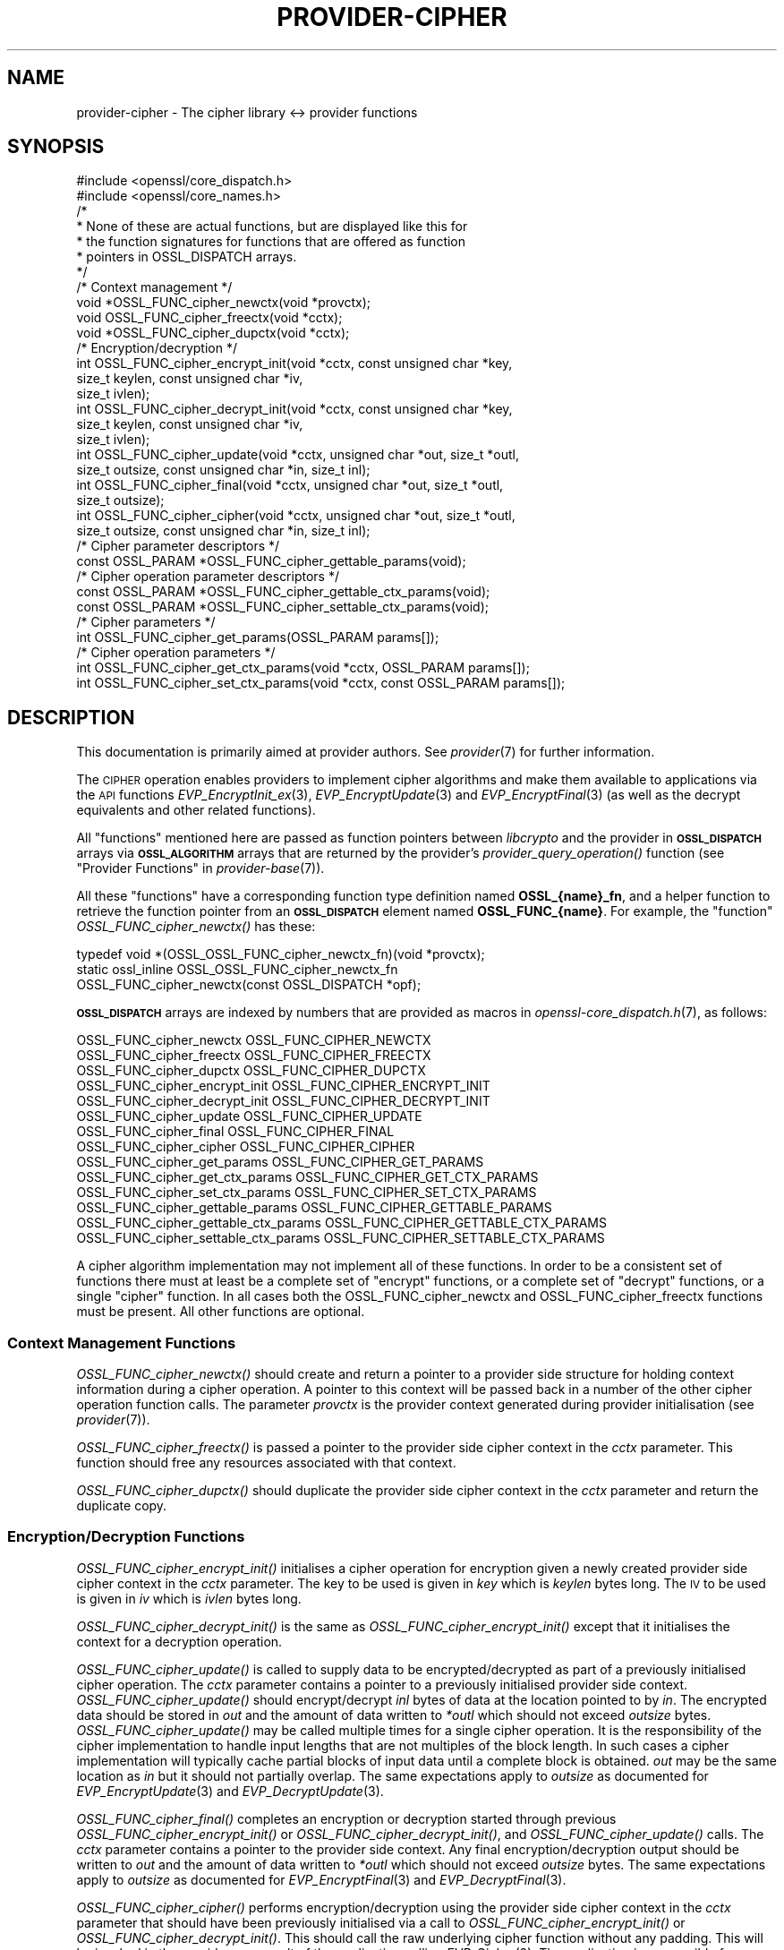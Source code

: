 .\" Automatically generated by Pod::Man 4.09 (Pod::Simple 3.35)
.\"
.\" Standard preamble:
.\" ========================================================================
.de Sp \" Vertical space (when we can't use .PP)
.if t .sp .5v
.if n .sp
..
.de Vb \" Begin verbatim text
.ft CW
.nf
.ne \\$1
..
.de Ve \" End verbatim text
.ft R
.fi
..
.\" Set up some character translations and predefined strings.  \*(-- will
.\" give an unbreakable dash, \*(PI will give pi, \*(L" will give a left
.\" double quote, and \*(R" will give a right double quote.  \*(C+ will
.\" give a nicer C++.  Capital omega is used to do unbreakable dashes and
.\" therefore won't be available.  \*(C` and \*(C' expand to `' in nroff,
.\" nothing in troff, for use with C<>.
.tr \(*W-
.ds C+ C\v'-.1v'\h'-1p'\s-2+\h'-1p'+\s0\v'.1v'\h'-1p'
.ie n \{\
.    ds -- \(*W-
.    ds PI pi
.    if (\n(.H=4u)&(1m=24u) .ds -- \(*W\h'-12u'\(*W\h'-12u'-\" diablo 10 pitch
.    if (\n(.H=4u)&(1m=20u) .ds -- \(*W\h'-12u'\(*W\h'-8u'-\"  diablo 12 pitch
.    ds L" ""
.    ds R" ""
.    ds C` ""
.    ds C' ""
'br\}
.el\{\
.    ds -- \|\(em\|
.    ds PI \(*p
.    ds L" ``
.    ds R" ''
.    ds C`
.    ds C'
'br\}
.\"
.\" Escape single quotes in literal strings from groff's Unicode transform.
.ie \n(.g .ds Aq \(aq
.el       .ds Aq '
.\"
.\" If the F register is >0, we'll generate index entries on stderr for
.\" titles (.TH), headers (.SH), subsections (.SS), items (.Ip), and index
.\" entries marked with X<> in POD.  Of course, you'll have to process the
.\" output yourself in some meaningful fashion.
.\"
.\" Avoid warning from groff about undefined register 'F'.
.de IX
..
.if !\nF .nr F 0
.if \nF>0 \{\
.    de IX
.    tm Index:\\$1\t\\n%\t"\\$2"
..
.    if !\nF==2 \{\
.        nr % 0
.        nr F 2
.    \}
.\}
.\"
.\" Accent mark definitions (@(#)ms.acc 1.5 88/02/08 SMI; from UCB 4.2).
.\" Fear.  Run.  Save yourself.  No user-serviceable parts.
.    \" fudge factors for nroff and troff
.if n \{\
.    ds #H 0
.    ds #V .8m
.    ds #F .3m
.    ds #[ \f1
.    ds #] \fP
.\}
.if t \{\
.    ds #H ((1u-(\\\\n(.fu%2u))*.13m)
.    ds #V .6m
.    ds #F 0
.    ds #[ \&
.    ds #] \&
.\}
.    \" simple accents for nroff and troff
.if n \{\
.    ds ' \&
.    ds ` \&
.    ds ^ \&
.    ds , \&
.    ds ~ ~
.    ds /
.\}
.if t \{\
.    ds ' \\k:\h'-(\\n(.wu*8/10-\*(#H)'\'\h"|\\n:u"
.    ds ` \\k:\h'-(\\n(.wu*8/10-\*(#H)'\`\h'|\\n:u'
.    ds ^ \\k:\h'-(\\n(.wu*10/11-\*(#H)'^\h'|\\n:u'
.    ds , \\k:\h'-(\\n(.wu*8/10)',\h'|\\n:u'
.    ds ~ \\k:\h'-(\\n(.wu-\*(#H-.1m)'~\h'|\\n:u'
.    ds / \\k:\h'-(\\n(.wu*8/10-\*(#H)'\z\(sl\h'|\\n:u'
.\}
.    \" troff and (daisy-wheel) nroff accents
.ds : \\k:\h'-(\\n(.wu*8/10-\*(#H+.1m+\*(#F)'\v'-\*(#V'\z.\h'.2m+\*(#F'.\h'|\\n:u'\v'\*(#V'
.ds 8 \h'\*(#H'\(*b\h'-\*(#H'
.ds o \\k:\h'-(\\n(.wu+\w'\(de'u-\*(#H)/2u'\v'-.3n'\*(#[\z\(de\v'.3n'\h'|\\n:u'\*(#]
.ds d- \h'\*(#H'\(pd\h'-\w'~'u'\v'-.25m'\f2\(hy\fP\v'.25m'\h'-\*(#H'
.ds D- D\\k:\h'-\w'D'u'\v'-.11m'\z\(hy\v'.11m'\h'|\\n:u'
.ds th \*(#[\v'.3m'\s+1I\s-1\v'-.3m'\h'-(\w'I'u*2/3)'\s-1o\s+1\*(#]
.ds Th \*(#[\s+2I\s-2\h'-\w'I'u*3/5'\v'-.3m'o\v'.3m'\*(#]
.ds ae a\h'-(\w'a'u*4/10)'e
.ds Ae A\h'-(\w'A'u*4/10)'E
.    \" corrections for vroff
.if v .ds ~ \\k:\h'-(\\n(.wu*9/10-\*(#H)'\s-2\u~\d\s+2\h'|\\n:u'
.if v .ds ^ \\k:\h'-(\\n(.wu*10/11-\*(#H)'\v'-.4m'^\v'.4m'\h'|\\n:u'
.    \" for low resolution devices (crt and lpr)
.if \n(.H>23 .if \n(.V>19 \
\{\
.    ds : e
.    ds 8 ss
.    ds o a
.    ds d- d\h'-1'\(ga
.    ds D- D\h'-1'\(hy
.    ds th \o'bp'
.    ds Th \o'LP'
.    ds ae ae
.    ds Ae AE
.\}
.rm #[ #] #H #V #F C
.\" ========================================================================
.\"
.IX Title "PROVIDER-CIPHER 7"
.TH PROVIDER-CIPHER 7 "2020-07-27" "3.0.0-alpha6-dev" "OpenSSL"
.\" For nroff, turn off justification.  Always turn off hyphenation; it makes
.\" way too many mistakes in technical documents.
.if n .ad l
.nh
.SH "NAME"
provider\-cipher \- The cipher library <\-> provider functions
.SH "SYNOPSIS"
.IX Header "SYNOPSIS"
.Vb 2
\& #include <openssl/core_dispatch.h>
\& #include <openssl/core_names.h>
\&
\& /*
\&  * None of these are actual functions, but are displayed like this for
\&  * the function signatures for functions that are offered as function
\&  * pointers in OSSL_DISPATCH arrays.
\&  */
\&
\& /* Context management */
\& void *OSSL_FUNC_cipher_newctx(void *provctx);
\& void OSSL_FUNC_cipher_freectx(void *cctx);
\& void *OSSL_FUNC_cipher_dupctx(void *cctx);
\&
\& /* Encryption/decryption */
\& int OSSL_FUNC_cipher_encrypt_init(void *cctx, const unsigned char *key,
\&                                   size_t keylen, const unsigned char *iv,
\&                                   size_t ivlen);
\& int OSSL_FUNC_cipher_decrypt_init(void *cctx, const unsigned char *key,
\&                                   size_t keylen, const unsigned char *iv,
\&                                   size_t ivlen);
\& int OSSL_FUNC_cipher_update(void *cctx, unsigned char *out, size_t *outl,
\&                             size_t outsize, const unsigned char *in, size_t inl);
\& int OSSL_FUNC_cipher_final(void *cctx, unsigned char *out, size_t *outl,
\&                            size_t outsize);
\& int OSSL_FUNC_cipher_cipher(void *cctx, unsigned char *out, size_t *outl,
\&                             size_t outsize, const unsigned char *in, size_t inl);
\&
\& /* Cipher parameter descriptors */
\& const OSSL_PARAM *OSSL_FUNC_cipher_gettable_params(void);
\&
\& /* Cipher operation parameter descriptors */
\& const OSSL_PARAM *OSSL_FUNC_cipher_gettable_ctx_params(void);
\& const OSSL_PARAM *OSSL_FUNC_cipher_settable_ctx_params(void);
\&
\& /* Cipher parameters */
\& int OSSL_FUNC_cipher_get_params(OSSL_PARAM params[]);
\&
\& /* Cipher operation parameters */
\& int OSSL_FUNC_cipher_get_ctx_params(void *cctx, OSSL_PARAM params[]);
\& int OSSL_FUNC_cipher_set_ctx_params(void *cctx, const OSSL_PARAM params[]);
.Ve
.SH "DESCRIPTION"
.IX Header "DESCRIPTION"
This documentation is primarily aimed at provider authors. See \fIprovider\fR\|(7)
for further information.
.PP
The \s-1CIPHER\s0 operation enables providers to implement cipher algorithms and make
them available to applications via the \s-1API\s0 functions \fIEVP_EncryptInit_ex\fR\|(3),
\&\fIEVP_EncryptUpdate\fR\|(3) and \fIEVP_EncryptFinal\fR\|(3) (as well as the decrypt
equivalents and other related functions).
.PP
All \*(L"functions\*(R" mentioned here are passed as function pointers between
\&\fIlibcrypto\fR and the provider in \fB\s-1OSSL_DISPATCH\s0\fR arrays via
\&\fB\s-1OSSL_ALGORITHM\s0\fR arrays that are returned by the provider's
\&\fIprovider_query_operation()\fR function
(see \*(L"Provider Functions\*(R" in \fIprovider\-base\fR\|(7)).
.PP
All these \*(L"functions\*(R" have a corresponding function type definition
named \fBOSSL_{name}_fn\fR, and a helper function to retrieve the
function pointer from an \fB\s-1OSSL_DISPATCH\s0\fR element named
\&\fBOSSL_FUNC_{name}\fR.
For example, the \*(L"function\*(R" \fIOSSL_FUNC_cipher_newctx()\fR has these:
.PP
.Vb 3
\& typedef void *(OSSL_OSSL_FUNC_cipher_newctx_fn)(void *provctx);
\& static ossl_inline OSSL_OSSL_FUNC_cipher_newctx_fn
\&     OSSL_FUNC_cipher_newctx(const OSSL_DISPATCH *opf);
.Ve
.PP
\&\fB\s-1OSSL_DISPATCH\s0\fR arrays are indexed by numbers that are provided as
macros in \fIopenssl\-core_dispatch.h\fR\|(7), as follows:
.PP
.Vb 3
\& OSSL_FUNC_cipher_newctx               OSSL_FUNC_CIPHER_NEWCTX
\& OSSL_FUNC_cipher_freectx              OSSL_FUNC_CIPHER_FREECTX
\& OSSL_FUNC_cipher_dupctx               OSSL_FUNC_CIPHER_DUPCTX
\&
\& OSSL_FUNC_cipher_encrypt_init         OSSL_FUNC_CIPHER_ENCRYPT_INIT
\& OSSL_FUNC_cipher_decrypt_init         OSSL_FUNC_CIPHER_DECRYPT_INIT
\& OSSL_FUNC_cipher_update               OSSL_FUNC_CIPHER_UPDATE
\& OSSL_FUNC_cipher_final                OSSL_FUNC_CIPHER_FINAL
\& OSSL_FUNC_cipher_cipher               OSSL_FUNC_CIPHER_CIPHER
\&
\& OSSL_FUNC_cipher_get_params           OSSL_FUNC_CIPHER_GET_PARAMS
\& OSSL_FUNC_cipher_get_ctx_params       OSSL_FUNC_CIPHER_GET_CTX_PARAMS
\& OSSL_FUNC_cipher_set_ctx_params       OSSL_FUNC_CIPHER_SET_CTX_PARAMS
\&
\& OSSL_FUNC_cipher_gettable_params      OSSL_FUNC_CIPHER_GETTABLE_PARAMS
\& OSSL_FUNC_cipher_gettable_ctx_params  OSSL_FUNC_CIPHER_GETTABLE_CTX_PARAMS
\& OSSL_FUNC_cipher_settable_ctx_params  OSSL_FUNC_CIPHER_SETTABLE_CTX_PARAMS
.Ve
.PP
A cipher algorithm implementation may not implement all of these functions.
In order to be a consistent set of functions there must at least be a complete
set of \*(L"encrypt\*(R" functions, or a complete set of \*(L"decrypt\*(R" functions, or a
single \*(L"cipher\*(R" function.
In all cases both the OSSL_FUNC_cipher_newctx and OSSL_FUNC_cipher_freectx functions must be
present.
All other functions are optional.
.SS "Context Management Functions"
.IX Subsection "Context Management Functions"
\&\fIOSSL_FUNC_cipher_newctx()\fR should create and return a pointer to a provider side
structure for holding context information during a cipher operation.
A pointer to this context will be passed back in a number of the other cipher
operation function calls.
The parameter \fIprovctx\fR is the provider context generated during provider
initialisation (see \fIprovider\fR\|(7)).
.PP
\&\fIOSSL_FUNC_cipher_freectx()\fR is passed a pointer to the provider side cipher context in
the \fIcctx\fR parameter.
This function should free any resources associated with that context.
.PP
\&\fIOSSL_FUNC_cipher_dupctx()\fR should duplicate the provider side cipher context in the
\&\fIcctx\fR parameter and return the duplicate copy.
.SS "Encryption/Decryption Functions"
.IX Subsection "Encryption/Decryption Functions"
\&\fIOSSL_FUNC_cipher_encrypt_init()\fR initialises a cipher operation for encryption given a
newly created provider side cipher context in the \fIcctx\fR parameter.
The key to be used is given in \fIkey\fR which is \fIkeylen\fR bytes long.
The \s-1IV\s0 to be used is given in \fIiv\fR which is \fIivlen\fR bytes long.
.PP
\&\fIOSSL_FUNC_cipher_decrypt_init()\fR is the same as \fIOSSL_FUNC_cipher_encrypt_init()\fR except that it
initialises the context for a decryption operation.
.PP
\&\fIOSSL_FUNC_cipher_update()\fR is called to supply data to be encrypted/decrypted as part of
a previously initialised cipher operation.
The \fIcctx\fR parameter contains a pointer to a previously initialised provider
side context.
\&\fIOSSL_FUNC_cipher_update()\fR should encrypt/decrypt \fIinl\fR bytes of data at the location
pointed to by \fIin\fR.
The encrypted data should be stored in \fIout\fR and the amount of data written to
\&\fI*outl\fR which should not exceed \fIoutsize\fR bytes.
\&\fIOSSL_FUNC_cipher_update()\fR may be called multiple times for a single cipher operation.
It is the responsibility of the cipher implementation to handle input lengths
that are not multiples of the block length.
In such cases a cipher implementation will typically cache partial blocks of
input data until a complete block is obtained.
\&\fIout\fR may be the same location as \fIin\fR but it should not partially overlap.
The same expectations apply to \fIoutsize\fR as documented for
\&\fIEVP_EncryptUpdate\fR\|(3) and \fIEVP_DecryptUpdate\fR\|(3).
.PP
\&\fIOSSL_FUNC_cipher_final()\fR completes an encryption or decryption started through previous
\&\fIOSSL_FUNC_cipher_encrypt_init()\fR or \fIOSSL_FUNC_cipher_decrypt_init()\fR, and \fIOSSL_FUNC_cipher_update()\fR
calls.
The \fIcctx\fR parameter contains a pointer to the provider side context.
Any final encryption/decryption output should be written to \fIout\fR and the
amount of data written to \fI*outl\fR which should not exceed \fIoutsize\fR bytes.
The same expectations apply to \fIoutsize\fR as documented for
\&\fIEVP_EncryptFinal\fR\|(3) and \fIEVP_DecryptFinal\fR\|(3).
.PP
\&\fIOSSL_FUNC_cipher_cipher()\fR performs encryption/decryption using the provider side cipher
context in the \fIcctx\fR parameter that should have been previously initialised via
a call to \fIOSSL_FUNC_cipher_encrypt_init()\fR or \fIOSSL_FUNC_cipher_decrypt_init()\fR.
This should call the raw underlying cipher function without any padding.
This will be invoked in the provider as a result of the application calling
\&\fIEVP_Cipher\fR\|(3).
The application is responsible for ensuring that the input is a multiple of the
block length.
The data to be encrypted/decrypted will be in \fIin\fR, and it will be \fIinl\fR bytes
in length.
The output from the encryption/decryption should be stored in \fIout\fR and the
amount of data stored should be put in \fI*outl\fR which should be no more than
\&\fIoutsize\fR bytes.
.SS "Cipher Parameters"
.IX Subsection "Cipher Parameters"
See \s-1\fIOSSL_PARAM\s0\fR\|(3) for further details on the parameters structure used by
these functions.
.PP
\&\fIOSSL_FUNC_cipher_get_params()\fR gets details of the algorithm implementation
and stores them in \fIparams\fR.
.PP
\&\fIOSSL_FUNC_cipher_set_ctx_params()\fR sets cipher operation parameters for the
provider side cipher context \fIcctx\fR to \fIparams\fR.
Any parameter settings are additional to any that were previously set.
.PP
\&\fIOSSL_FUNC_cipher_get_ctx_params()\fR gets cipher operation details details from
the given provider side cipher context \fIcctx\fR and stores them in \fIparams\fR.
.PP
\&\fIOSSL_FUNC_cipher_gettable_params()\fR, \fIOSSL_FUNC_cipher_gettable_ctx_params()\fR, and
\&\fIOSSL_FUNC_cipher_settable_ctx_params()\fR all return constant \fB\s-1OSSL_PARAM\s0\fR arrays
as descriptors of the parameters that \fIOSSL_FUNC_cipher_get_params()\fR,
\&\fIOSSL_FUNC_cipher_get_ctx_params()\fR, and \fIOSSL_FUNC_cipher_set_ctx_params()\fR can handle,
respectively.
.PP
Parameters currently recognised by built-in ciphers are as follows. Not all
parameters are relevant to, or are understood by all ciphers:
.ie n .IP """padding"" (\fB\s-1OSSL_CIPHER_PARAM_PADDING\s0\fR) <unsigned integer>" 4
.el .IP "``padding'' (\fB\s-1OSSL_CIPHER_PARAM_PADDING\s0\fR) <unsigned integer>" 4
.IX Item "padding (OSSL_CIPHER_PARAM_PADDING) <unsigned integer>"
Sets the padding mode for the associated cipher ctx.
Setting a value of 1 will turn padding on.
Setting a value of 0 will turn padding off.
.ie n .IP """mode"" (\fB\s-1OSSL_CIPHER_PARAM_MODE\s0\fR) <unsigned integer>" 4
.el .IP "``mode'' (\fB\s-1OSSL_CIPHER_PARAM_MODE\s0\fR) <unsigned integer>" 4
.IX Item "mode (OSSL_CIPHER_PARAM_MODE) <unsigned integer>"
Gets the mode for the associated cipher algorithm.
See \fIEVP_CIPHER_mode\fR\|(3) for a list of valid modes.
.ie n .IP """blocksize"" (\fB\s-1OSSL_CIPHER_PARAM_BLOCK_SIZE\s0\fR) <unsigned integer>" 4
.el .IP "``blocksize'' (\fB\s-1OSSL_CIPHER_PARAM_BLOCK_SIZE\s0\fR) <unsigned integer>" 4
.IX Item "blocksize (OSSL_CIPHER_PARAM_BLOCK_SIZE) <unsigned integer>"
Gets the block size for the associated cipher algorithm.
The block size should be 1 for stream ciphers.
Note that the block size for a cipher may be different to the block size for
the underlying encryption/decryption primitive.
For example \s-1AES\s0 in \s-1CTR\s0 mode has a block size of 1 (because it operates like a
stream cipher), even though \s-1AES\s0 has a block size of 16.
The length of the \*(L"blocksize\*(R" parameter should not exceed that of a \fBsize_t\fR.
.ie n .IP """flags"" (\fB\s-1OSSL_CIPHER_PARAM_FLAGS\s0\fR) <unsigned integer>" 4
.el .IP "``flags'' (\fB\s-1OSSL_CIPHER_PARAM_FLAGS\s0\fR) <unsigned integer>" 4
.IX Item "flags (OSSL_CIPHER_PARAM_FLAGS) <unsigned integer>"
Gets any flags for the associated cipher algorithm.
See \fIEVP_CIPHER_meth_set_flags\fR\|(3) for a list of currently defined cipher
flags.
The length of the \*(L"flags\*(R" parameter should equal that of an
\&\fBunsigned long int\fR.
.ie n .IP """keylen"" (\fB\s-1OSSL_CIPHER_PARAM_KEYLEN\s0\fR) <unsigned integer>" 4
.el .IP "``keylen'' (\fB\s-1OSSL_CIPHER_PARAM_KEYLEN\s0\fR) <unsigned integer>" 4
.IX Item "keylen (OSSL_CIPHER_PARAM_KEYLEN) <unsigned integer>"
Gets the key length for the associated cipher algorithm.
This can also be used to get or set the key length for the associated cipher
ctx.
The length of the \*(L"keylen\*(R" parameter should not exceed that of a \fBsize_t\fR.
.ie n .IP """ivlen"" (\fB\s-1OSSL_CIPHER_PARAM_IVLEN\s0\fR) <unsigned integer>" 4
.el .IP "``ivlen'' (\fB\s-1OSSL_CIPHER_PARAM_IVLEN\s0\fR) <unsigned integer>" 4
.IX Item "ivlen (OSSL_CIPHER_PARAM_IVLEN) <unsigned integer>"
Gets the \s-1IV\s0 length for the associated cipher algorithm.
The length of the \*(L"ivlen\*(R" parameter should not exceed that of a \fBsize_t\fR.
.ie n .IP """iv"" (\fB\s-1OSSL_CIPHER_PARAM_IV\s0\fR) <octet string \s-1OR\s0 octet ptr>" 4
.el .IP "``iv'' (\fB\s-1OSSL_CIPHER_PARAM_IV\s0\fR) <octet string \s-1OR\s0 octet ptr>" 4
.IX Item "iv (OSSL_CIPHER_PARAM_IV) <octet string OR octet ptr>"
Gets the \s-1IV\s0 for the associated cipher ctx.
.ie n .IP """num"" (\fB\s-1OSSL_CIPHER_PARAM_NUM\s0\fR) <unsigned integer>" 4
.el .IP "``num'' (\fB\s-1OSSL_CIPHER_PARAM_NUM\s0\fR) <unsigned integer>" 4
.IX Item "num (OSSL_CIPHER_PARAM_NUM) <unsigned integer>"
Gets or sets the cipher specific \*(L"num\*(R" parameter for the associated cipher ctx.
Built-in ciphers typically use this to track how much of the current underlying
block has been \*(L"used\*(R" already.
.ie n .IP """tag"" (\fB\s-1OSSL_CIPHER_PARAM_AEAD_TAG\s0\fR) <octet string>" 4
.el .IP "``tag'' (\fB\s-1OSSL_CIPHER_PARAM_AEAD_TAG\s0\fR) <octet string>" 4
.IX Item "tag (OSSL_CIPHER_PARAM_AEAD_TAG) <octet string>"
Gets or sets the \s-1AEAD\s0 tag for the associated cipher ctx.
See \*(L"\s-1AEAD\s0 Interface\*(R" in \fIEVP_EncryptInit\fR\|(3).
.ie n .IP """taglen"" (\fB\s-1OSSL_CIPHER_PARAM_AEAD_TAGLEN\s0\fR) <unsigned integer>" 4
.el .IP "``taglen'' (\fB\s-1OSSL_CIPHER_PARAM_AEAD_TAGLEN\s0\fR) <unsigned integer>" 4
.IX Item "taglen (OSSL_CIPHER_PARAM_AEAD_TAGLEN) <unsigned integer>"
Gets the tag length to be used for an \s-1AEAD\s0 cipher for the associated cipher ctx.
It returns a default value if it has not been set.
The length of the \*(L"taglen\*(R" parameter should not exceed that of a \fBsize_t\fR.
.ie n .IP """tlsaad"" (\fB\s-1OSSL_CIPHER_PARAM_AEAD_TLS1_AAD\s0\fR) <octet string>" 4
.el .IP "``tlsaad'' (\fB\s-1OSSL_CIPHER_PARAM_AEAD_TLS1_AAD\s0\fR) <octet string>" 4
.IX Item "tlsaad (OSSL_CIPHER_PARAM_AEAD_TLS1_AAD) <octet string>"
Sets TLSv1.2 \s-1AAD\s0 information for the associated cipher ctx.
TLSv1.2 \s-1AAD\s0 information is always 13 bytes in length and is as defined for the
\&\*(L"additional_data\*(R" field described in section 6.2.3.3 of \s-1RFC5246.\s0
.ie n .IP """tlsaadpad"" (\fB\s-1OSSL_CIPHER_PARAM_AEAD_TLS1_AAD_PAD\s0\fR) <unsigned integer>" 4
.el .IP "``tlsaadpad'' (\fB\s-1OSSL_CIPHER_PARAM_AEAD_TLS1_AAD_PAD\s0\fR) <unsigned integer>" 4
.IX Item "tlsaadpad (OSSL_CIPHER_PARAM_AEAD_TLS1_AAD_PAD) <unsigned integer>"
Gets the length of the tag that will be added to a \s-1TLS\s0 record for the \s-1AEAD\s0
tag for the associated cipher ctx.
The length of the \*(L"tlsaadpad\*(R" parameter should not exceed that of a \fBsize_t\fR.
.ie n .IP """tlsivfixed"" (\fB\s-1OSSL_CIPHER_PARAM_AEAD_TLS1_IV_FIXED\s0\fR) <octet string>" 4
.el .IP "``tlsivfixed'' (\fB\s-1OSSL_CIPHER_PARAM_AEAD_TLS1_IV_FIXED\s0\fR) <octet string>" 4
.IX Item "tlsivfixed (OSSL_CIPHER_PARAM_AEAD_TLS1_IV_FIXED) <octet string>"
Sets the fixed portion of an \s-1IV\s0 for an \s-1AEAD\s0 cipher used in a \s-1TLS\s0 record
encryption/ decryption for the associated cipher ctx.
\&\s-1TLS\s0 record encryption/decryption always occurs \*(L"in place\*(R" so that the input and
output buffers are always the same memory location.
\&\s-1AEAD\s0 IVs in TLSv1.2 consist of an implicit \*(L"fixed\*(R" part and an explicit part
that varies with every record.
Setting a \s-1TLS\s0 fixed \s-1IV\s0 changes a cipher to encrypt/decrypt \s-1TLS\s0 records.
\&\s-1TLS\s0 records are encrypted/decrypted using a single OSSL_FUNC_cipher_cipher call per
record.
For a record decryption the first bytes of the input buffer will be the explicit
part of the \s-1IV\s0 and the final bytes of the input buffer will be the \s-1AEAD\s0 tag.
The length of the explicit part of the \s-1IV\s0 and the tag length will depend on the
cipher in use and will be defined in the \s-1RFC\s0 for the relevant ciphersuite.
In order to allow for \*(L"in place\*(R" decryption the plaintext output should be
written to the same location in the output buffer that the ciphertext payload
was read from, i.e. immediately after the explicit \s-1IV.\s0
.Sp
When encrypting a record the first bytes of the input buffer will be empty to
allow space for the explicit \s-1IV,\s0 as will the final bytes where the tag will
be written.
The length of the input buffer will include the length of the explicit \s-1IV,\s0 the
payload, and the tag bytes.
The cipher implementation should generate the explicit \s-1IV\s0 and write it to the
beginning of the output buffer, do \*(L"in place\*(R" encryption of the payload and
write that to the output buffer, and finally add the tag onto the end of the
output buffer.
.Sp
Whether encrypting or decrypting the value written to \fI*outl\fR in the
OSSL_FUNC_cipher_cipher call should be the length of the payload excluding the explicit
\&\s-1IV\s0 length and the tag length.
.ie n .IP """ivlen"" (\fB\s-1OSSL_CIPHER_PARAM_AEAD_IVLEN\s0\fR) <unsigned integer>" 4
.el .IP "``ivlen'' (\fB\s-1OSSL_CIPHER_PARAM_AEAD_IVLEN\s0\fR) <unsigned integer>" 4
.IX Item "ivlen (OSSL_CIPHER_PARAM_AEAD_IVLEN) <unsigned integer>"
Sets the \s-1IV\s0 length to be used for an \s-1AEAD\s0 cipher for the associated cipher ctx.
The length of the \*(L"ivlen\*(R" parameter should not exceed that of a \fBsize_t\fR.
.ie n .IP """mackey"" (\fB\s-1OSSL_CIPHER_PARAM_AEAD_MAC_KEY\s0\fR) <octet string>" 4
.el .IP "``mackey'' (\fB\s-1OSSL_CIPHER_PARAM_AEAD_MAC_KEY\s0\fR) <octet string>" 4
.IX Item "mackey (OSSL_CIPHER_PARAM_AEAD_MAC_KEY) <octet string>"
Sets the \s-1MAC\s0 key used by composite \s-1AEAD\s0 ciphers such as \s-1AES\-CBC\-HMAC\-SHA256.\s0
.ie n .IP """randkey"" (\fB\s-1OSSL_CIPHER_PARAM_RANDOM_KEY\s0\fR) <octet string>" 4
.el .IP "``randkey'' (\fB\s-1OSSL_CIPHER_PARAM_RANDOM_KEY\s0\fR) <octet string>" 4
.IX Item "randkey (OSSL_CIPHER_PARAM_RANDOM_KEY) <octet string>"
Gets a implementation specific randomly generated key for the associated
cipher ctx. This is currently only supported by 3DES (which sets the key to
odd parity).
.ie n .IP """alg_id_param"" (\fB\s-1OSSL_CIPHER_PARAM_ALG_ID\s0\fR) <octet string>" 4
.el .IP "``alg_id_param'' (\fB\s-1OSSL_CIPHER_PARAM_ALG_ID\s0\fR) <octet string>" 4
.IX Item "alg_id_param (OSSL_CIPHER_PARAM_ALG_ID) <octet string>"
Used to pass the \s-1DER\s0 encoded AlgorithmIdentifier parameter to or from
the cipher implementation.  Functions like \fIEVP_CIPHER_param_to_asn1\fR\|(3)
and \fIEVP_CIPHER_asn1_to_param\fR\|(3) use this parameter for any implementation
that has the flag \fB\s-1EVP_CIPH_FLAG_CUSTOM_ASN1\s0\fR set.
.ie n .IP """rounds"" (\fB\s-1OSSL_CIPHER_PARAM_ROUNDS\s0\fR) <unsigned integer>" 4
.el .IP "``rounds'' (\fB\s-1OSSL_CIPHER_PARAM_ROUNDS\s0\fR) <unsigned integer>" 4
.IX Item "rounds (OSSL_CIPHER_PARAM_ROUNDS) <unsigned integer>"
Sets or gets the number of rounds to be used for a cipher.
This is used by the \s-1RC5\s0 cipher.
.ie n .IP """keybits"" (\fB\s-1OSSL_CIPHER_PARAM_RC2_KEYBITS\s0\fR) <unsigned integer>" 4
.el .IP "``keybits'' (\fB\s-1OSSL_CIPHER_PARAM_RC2_KEYBITS\s0\fR) <unsigned integer>" 4
.IX Item "keybits (OSSL_CIPHER_PARAM_RC2_KEYBITS) <unsigned integer>"
Gets or sets the effective keybits used for a \s-1RC2\s0 cipher.
The length of the \*(L"keybits\*(R" parameter should not exceed that of a \fBsize_t\fR.
.ie n .IP """speed"" (\fB\s-1OSSL_CIPHER_PARAM_SPEED\s0\fR) <unsigned integer>" 4
.el .IP "``speed'' (\fB\s-1OSSL_CIPHER_PARAM_SPEED\s0\fR) <unsigned integer>" 4
.IX Item "speed (OSSL_CIPHER_PARAM_SPEED) <unsigned integer>"
Sets the speed option for the associated cipher ctx. This is only supported
by \s-1AES SIV\s0 ciphers which disallow multiple operations by default.
Setting \*(L"speed\*(R" to 1 allows another encrypt or decrypt operation to be
performed. This is used for performance testing.
.ie n .IP """tlsivgen"" (\fB\s-1OSSL_CIPHER_PARAM_AEAD_TLS1_GET_IV_GEN\s0\fR) <octet string>" 4
.el .IP "``tlsivgen'' (\fB\s-1OSSL_CIPHER_PARAM_AEAD_TLS1_GET_IV_GEN\s0\fR) <octet string>" 4
.IX Item "tlsivgen (OSSL_CIPHER_PARAM_AEAD_TLS1_GET_IV_GEN) <octet string>"
Gets the invocation field generated for encryption.
Can only be called after \*(L"tlsivfixed\*(R" is set.
This is only used for \s-1GCM\s0 mode.
.ie n .IP """tlsivinv"" (\fB\s-1OSSL_CIPHER_PARAM_AEAD_TLS1_SET_IV_INV\s0\fR) <octet string>" 4
.el .IP "``tlsivinv'' (\fB\s-1OSSL_CIPHER_PARAM_AEAD_TLS1_SET_IV_INV\s0\fR) <octet string>" 4
.IX Item "tlsivinv (OSSL_CIPHER_PARAM_AEAD_TLS1_SET_IV_INV) <octet string>"
Sets the invocation field used for decryption.
Can only be called after \*(L"tlsivfixed\*(R" is set.
This is only used for \s-1GCM\s0 mode.
.ie n .IP """tls1multi_enc"" (\fB\s-1OSSL_CIPHER_PARAM_TLS1_MULTIBLOCK_ENC\s0\fR) <octet string>" 4
.el .IP "``tls1multi_enc'' (\fB\s-1OSSL_CIPHER_PARAM_TLS1_MULTIBLOCK_ENC\s0\fR) <octet string>" 4
.IX Item "tls1multi_enc (OSSL_CIPHER_PARAM_TLS1_MULTIBLOCK_ENC) <octet string>"
Triggers a multiblock tls1 encrypt operation for a tls1 aware cipher that supports
sending 4 or 8 records in one go.
The cipher performs both the \s-1MAC\s0 and encrypt stages and constructs the record
headers itself.
\&\*(L"tls1multi_enc\*(R" supplies the output buffer for the encrypt operation,
\&\*(L"tls1multi_encin\*(R" & \*(L"tls1multi_interleave\*(R" must also be set in order to supply
values to the encrypt operation.
.ie n .IP """tls1multi_enclen"" (\fB\s-1OSSL_CIPHER_PARAM_TLS1_MULTIBLOCK_ENC_LEN\s0\fR) <unsigned integer>" 4
.el .IP "``tls1multi_enclen'' (\fB\s-1OSSL_CIPHER_PARAM_TLS1_MULTIBLOCK_ENC_LEN\s0\fR) <unsigned integer>" 4
.IX Item "tls1multi_enclen (OSSL_CIPHER_PARAM_TLS1_MULTIBLOCK_ENC_LEN) <unsigned integer>"
Get the total length of the record returned from the \*(L"tls1multi_enc\*(R" operation.
.ie n .IP """tls1multi_interleave"" (\fB\s-1OSSL_CIPHER_PARAM_TLS1_MULTIBLOCK_INTERLEAVE\s0\fR) <unsigned integer>" 4
.el .IP "``tls1multi_interleave'' (\fB\s-1OSSL_CIPHER_PARAM_TLS1_MULTIBLOCK_INTERLEAVE\s0\fR) <unsigned integer>" 4
.IX Item "tls1multi_interleave (OSSL_CIPHER_PARAM_TLS1_MULTIBLOCK_INTERLEAVE) <unsigned integer>"
Sets or gets the number of records being sent in one go for a tls1 multiblock
cipher operation (either 4 or 8 records).
.ie n .IP """tls1multi_encin"" (\fB\s-1OSSL_CIPHER_PARAM_TLS1_MULTIBLOCK_ENC_IN\s0\fR) <octet string>" 4
.el .IP "``tls1multi_encin'' (\fB\s-1OSSL_CIPHER_PARAM_TLS1_MULTIBLOCK_ENC_IN\s0\fR) <octet string>" 4
.IX Item "tls1multi_encin (OSSL_CIPHER_PARAM_TLS1_MULTIBLOCK_ENC_IN) <octet string>"
Supplies the data to encrypt for a tls1 multiblock cipher operation.
.ie n .IP """tls1multi_maxsndfrag"" (\fB\s-1OSSL_CIPHER_PARAM_TLS1_MULTIBLOCK_MAX_SEND_FRAGMENT\s0\fR) <unsigned integer>" 4
.el .IP "``tls1multi_maxsndfrag'' (\fB\s-1OSSL_CIPHER_PARAM_TLS1_MULTIBLOCK_MAX_SEND_FRAGMENT\s0\fR) <unsigned integer>" 4
.IX Item "tls1multi_maxsndfrag (OSSL_CIPHER_PARAM_TLS1_MULTIBLOCK_MAX_SEND_FRAGMENT) <unsigned integer>"
Sets the maximum send fragment size for a tls1 multiblock cipher operation.
It must be set before using \*(L"tls1multi_maxbufsz\*(R".
The length of the \*(L"tls1multi_maxsndfrag\*(R" parameter should not exceed that of a \fBsize_t\fR.
.ie n .IP """tls1multi_maxbufsz"" (\fB\s-1OSSL_CIPHER_PARAM_TLS1_MULTIBLOCK_MAX_BUFSIZE\s0\fR) <unsigned integer>" 4
.el .IP "``tls1multi_maxbufsz'' (\fB\s-1OSSL_CIPHER_PARAM_TLS1_MULTIBLOCK_MAX_BUFSIZE\s0\fR) <unsigned integer>" 4
.IX Item "tls1multi_maxbufsz (OSSL_CIPHER_PARAM_TLS1_MULTIBLOCK_MAX_BUFSIZE) <unsigned integer>"
Gets the maximum record length for a tls1 multiblock cipher operation.
The length of the \*(L"tls1multi_maxbufsz\*(R" parameter should not exceed that of a \fBsize_t\fR.
.ie n .IP """tls1multi_aad"" (\fB\s-1OSSL_CIPHER_PARAM_TLS1_MULTIBLOCK_AAD\s0\fR) <octet string>" 4
.el .IP "``tls1multi_aad'' (\fB\s-1OSSL_CIPHER_PARAM_TLS1_MULTIBLOCK_AAD\s0\fR) <octet string>" 4
.IX Item "tls1multi_aad (OSSL_CIPHER_PARAM_TLS1_MULTIBLOCK_AAD) <octet string>"
Sets the authenticated additional data used by a tls1 multiblock cipher operation.
The supplied data consists of 13 bytes of record data containing:
Bytes 0\-7: The sequence number of the first record
Byte 8: The record type
Byte 9\-10: The protocol version
Byte 11\-12: Input length (Always 0)
.Sp
\&\*(L"tls1multi_interleave\*(R" must also be set for this operation.
.ie n .IP """tls1multi_aadpacklen"" (\fB\s-1OSSL_CIPHER_PARAM_TLS1_MULTIBLOCK_AAD_PACKLEN\s0\fR) <unsigned integer>" 4
.el .IP "``tls1multi_aadpacklen'' (\fB\s-1OSSL_CIPHER_PARAM_TLS1_MULTIBLOCK_AAD_PACKLEN\s0\fR) <unsigned integer>" 4
.IX Item "tls1multi_aadpacklen (OSSL_CIPHER_PARAM_TLS1_MULTIBLOCK_AAD_PACKLEN) <unsigned integer>"
Gets the result of running the \*(L"tls1multi_aad\*(R" operation.
.ie n .IP """cts_mode"" (\fB\s-1OSSL_CIPHER_PARAM_CTS_MODE\s0\fR) <utf8 string>" 4
.el .IP "``cts_mode'' (\fB\s-1OSSL_CIPHER_PARAM_CTS_MODE\s0\fR) <utf8 string>" 4
.IX Item "cts_mode (OSSL_CIPHER_PARAM_CTS_MODE) <utf8 string>"
Sets the cipher text stealing mode. For all modes the output size is the same as
the input size.
.Sp
Valid values for the mode are:
.RS 4
.ie n .IP """\s-1CS1""\s0" 4
.el .IP "``\s-1CS1''\s0" 4
.IX Item "CS1"
The \s-1NIST\s0 variant of cipher text stealing.
For message lengths that are multiples of the block size it is equivalent to
using a \*(L"AES-CBC\*(R" cipher otherwise the second last cipher text block is a
partial block.
.ie n .IP """\s-1CS2""\s0" 4
.el .IP "``\s-1CS2''\s0" 4
.IX Item "CS2"
For message lengths that are multiples of the block size it is equivalent to
using a \*(L"AES-CBC\*(R" cipher, otherwise it is the same as \*(L"\s-1CS3\*(R".\s0
.ie n .IP """\s-1CS3""\s0" 4
.el .IP "``\s-1CS3''\s0" 4
.IX Item "CS3"
The Kerberos5 variant of cipher text stealing which always swaps the last
cipher text block with the previous block (which may be a partial or full block
depending on the input length).
.RE
.RS 4
.Sp
The default is \*(L"\s-1CS1\*(R".\s0
This is only supported for \*(L"\s-1AES\-128\-CBC\-CTS\*(R", \*(L"AES\-192\-CBC\-CTS\*(R"\s0 and \*(L"\s-1AES\-256\-CBC\-CTS\*(R".\s0
.RE
.SH "RETURN VALUES"
.IX Header "RETURN VALUES"
\&\fIOSSL_FUNC_cipher_newctx()\fR and \fIOSSL_FUNC_cipher_dupctx()\fR should return the newly created
provider side cipher context, or \s-1NULL\s0 on failure.
.PP
\&\fIOSSL_FUNC_cipher_encrypt_init()\fR, \fIOSSL_FUNC_cipher_decrypt_init()\fR, \fIOSSL_FUNC_cipher_update()\fR,
\&\fIOSSL_FUNC_cipher_final()\fR, \fIOSSL_FUNC_cipher_cipher()\fR, \fIOSSL_FUNC_cipher_get_params()\fR,
\&\fIOSSL_FUNC_cipher_get_ctx_params()\fR and \fIOSSL_FUNC_cipher_set_ctx_params()\fR should return 1 for
success or 0 on error.
.PP
\&\fIOSSL_FUNC_cipher_gettable_params()\fR, \fIOSSL_FUNC_cipher_gettable_ctx_params()\fR and
\&\fIOSSL_FUNC_cipher_settable_ctx_params()\fR should return a constant \fB\s-1OSSL_PARAM\s0\fR
array, or \s-1NULL\s0 if none is offered.
.SH "SEE ALSO"
.IX Header "SEE ALSO"
\&\fIprovider\fR\|(7)
.SH "HISTORY"
.IX Header "HISTORY"
The provider \s-1CIPHER\s0 interface was introduced in OpenSSL 3.0.
.SH "COPYRIGHT"
.IX Header "COPYRIGHT"
Copyright 2019\-2020 The OpenSSL Project Authors. All Rights Reserved.
.PP
Licensed under the Apache License 2.0 (the \*(L"License\*(R").  You may not use
this file except in compliance with the License.  You can obtain a copy
in the file \s-1LICENSE\s0 in the source distribution or at
<https://www.openssl.org/source/license.html>.
